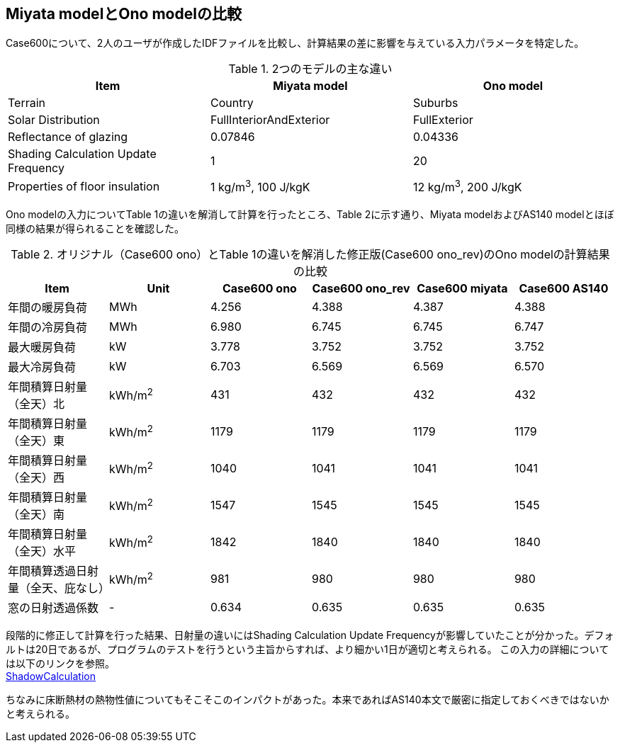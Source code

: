 == Miyata modelとOno modelの比較

Case600について、2人のユーザが作成したIDFファイルを比較し、計算結果の差に影響を与えている入力パラメータを特定した。

.2つのモデルの主な違い
[options="header"]
|====================================================
|Item|	Miyata model | Ono model
|Terrain|	Country | Suburbs
|Solar Distribution|	FullInteriorAndExterior | FullExterior
|Reflectance of glazing|	0.07846 | 0.04336
|Shading Calculation Update Frequency|	1 | 20
|Properties of floor insulation|	1 kg/m^3^, 100 J/kgK | 12 kg/m^3^, 200 J/kgK
|====================================================

Ono modelの入力についてTable 1の違いを解消して計算を行ったところ、Table 2に示す通り、Miyata modelおよびAS140 modelとほぼ同様の結果が得られることを確認した。

.オリジナル（Case600 ono）とTable 1の違いを解消した修正版(Case600 ono_rev)のOno modelの計算結果の比較
[options="header"]
|====================================================
|Item	|Unit	|Case600 ono| Case600 ono_rev|Case600 miyata|Case600 AS140
|年間の暖房負荷|	MWh	|	4.256 |	4.388 |	4.387 |	4.388 
|年間の冷房負荷|	MWh	|	6.980 |	6.745 |	6.745 |	6.747 
|最大暖房負荷	|kW		|3.778 	|3.752 |	3.752 |	3.752 
|最大冷房負荷	|kW		|6.703 	|6.569 |	6.569 |	6.570 
|年間積算日射量（全天）北	|kWh/m^2^	|	431 |	432 |	432 |	432 
|年間積算日射量（全天）東|	kWh/m^2^	|	1179 |	1179 |	1179 |	1179 
|年間積算日射量（全天）西	|kWh/m^2^	|	1040 |	1041 |	1041 |	1041 
|年間積算日射量（全天）南|	kWh/m^2^	|	1547 |	1545 |	1545 |	1545 
|年間積算日射量（全天）水平	|kWh/m^2^	|	1842 |	1840 	|1840 |	1840 
|年間積算透過日射量（全天、庇なし）|	kWh/m^2^	|	981 |	980 |	980 |	980 
|窓の日射透過係数	|-|		0.634 |	0.635 |	0.635 |	0.635 
|====================================================

段階的に修正して計算を行った結果、日射量の違いにはShading Calculation Update Frequencyが影響していたことが分かった。デフォルトは20日であるが、プログラムのテストを行うという主旨からすれば、より細かい1日が適切と考えられる。
この入力の詳細については以下のリンクを参照。 +
https://bigladdersoftware.com/epx/docs/9-4/input-output-reference/group-simulation-parameters.html#shadowcalculation[ShadowCalculation]

ちなみに床断熱材の熱物性値についてもそこそこのインパクトがあった。本来であればAS140本文で厳密に指定しておくべきではないかと考えられる。



